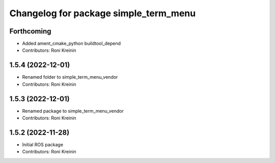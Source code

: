 ^^^^^^^^^^^^^^^^^^^^^^^^^^^^^^^^^^^^^^
Changelog for package simple_term_menu
^^^^^^^^^^^^^^^^^^^^^^^^^^^^^^^^^^^^^^

Forthcoming
-----------
* Added ament_cmake_python buildtool_depend
* Contributors: Roni Kreinin

1.5.4 (2022-12-01)
------------------
* Renamed folder to simple_term_menu_vendor
* Contributors: Roni Kreinin

1.5.3 (2022-12-01)
------------------
* Renamed package to simple_term_menu_vendor
* Contributors: Roni Kreinin

1.5.2 (2022-11-28)
------------------
* Initial ROS package
* Contributors: Roni Kreinin

